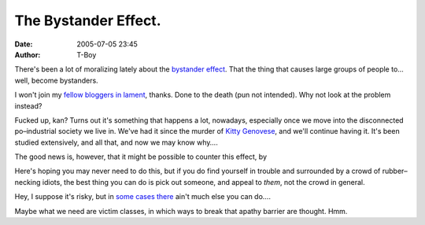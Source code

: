 The Bystander Effect.
#####################
:date: 2005-07-05 23:45
:author: T-Boy

There's been a lot of moralizing lately about the `bystander effect`_.
That the thing that causes large groups of people to… well, become
bystanders.

.. raw:: html

   </p>

I won't join my `fellow`_ `bloggers`_ `in`_ `lament`_, thanks. Done to
the death (pun not intended). Why not look at the problem instead?

.. raw:: html

   </p>

.. raw:: html

   <p>

    .. raw:: html

       </p>

    “The **bystander effect** (also known as **bystander apathy**) is a
    psychological phenomenon where persons are less likely to intervene
    in an emergency situation when others are present than when they are
    alone.

    .. raw:: html

       </p>

    Solitary individuals will typically intervene if another person is
    in need of help: this is known as bystander intervention. However,
    researchers were surprised to find that help is less likely to be
    given if more people are present. In some situations, a large group
    of bystanders may fail to help a person who obviously needs help.”

    .. raw:: html

       </p>

    .. raw:: html

       <p>

.. raw:: html

   </p>

Fucked up, kan? Turns out it's something that happens a lot, nowadays,
especially once we move into the disconnected po–industrial society we
live in. We've had it since the murder of `Kitty Genovese`_, and we'll
continue having it. It's been studied extensively, and all that, and now
we may know why….

.. raw:: html

   </p>

.. raw:: html

   <p>

    .. raw:: html

       </p>

    “…with others present, observers all assume that someone else is
    going to intervene and so they each individually refrain from doing
    so…

    .. raw:: html

       </p>

    People may also assume that other bystanders may be more qualified
    to help, such as being a doctor or police officer, and their
    intervention would thus be unneeded. People may also fear ‘losing
    face’ in front of the other bystanders, being superseded by a
    ‘superior’ helper, or offering unwanted assistance.

    .. raw:: html

       </p>

    Another explanation is that bystanders monitor the reactions of
    other people in an emergency situation to see if others think that
    it is necessary to intervene. Since others are doing exactly the
    same, everyone concludes from the inaction of others that other
    people do not think that help is needed…”

    .. raw:: html

       </p>

    .. raw:: html

       <p>

.. raw:: html

   </p>

The good news is, however, that it might be possible to counter this
effect, by

.. raw:: html

   </p>

.. raw:: html

   <p>

    .. raw:: html

       </p>

    “…picking a specific person in the crowd to appeal to for help
    rather than appealing to the larger group generally. [Doing so]
    places all responsibility on that specific person, instead of
    allowing it to diffuse… [it may also show] that all bystanders are
    indeed interested in helping; and it kicks in social proof when one
    or more of the crowd steps in to assist.”

    .. raw:: html

       </p>

    .. raw:: html

       <p>

.. raw:: html

   </p>

Here's hoping you may never need to do this, but if you do find yourself
in trouble and surrounded by a crowd of rubber–necking idiots, the best
thing you can do is pick out someone, and appeal to *them*, not the
crowd in general.

.. raw:: html

   </p>

Hey, I suppose it's risky, but in `some`_ `cases`_ `there`_ ain't much
else you can do….

.. raw:: html

   </p>

Maybe what we need are victim classes, in which ways to break that
apathy barrier are thought. Hmm.

.. raw:: html

   </p>

.. _bystander effect: http://en.wikipedia.org/wiki/Bystander_effect
.. _fellow: http://www.brandmalaysia.com/movabletype/archives/2005/06/why_chivalry_is.html
.. _bloggers: http://joyjuicewizard.blogspot.com/2005/06/kau-dan-aku.html
.. _in: http://infinite-bowel.blogspot.com/2005/07/do-something-about-it-asshole.html
.. _lament: 
.. _Kitty Genovese: http://en.wikipedia.org/wiki/Kitty_Genovese
.. _some: http://www.thestar.com.my/news/story.asp?file=/2005/6/27/nation/11329238&sec=nation
.. _cases: http://thestar.com.my/news/story.asp?file=/2005/7/5/nation/11402128&sec=nation
.. _there: http://julee.blogspot.com/2005/07/robbed-in-section-14-my-head-hurts.html
